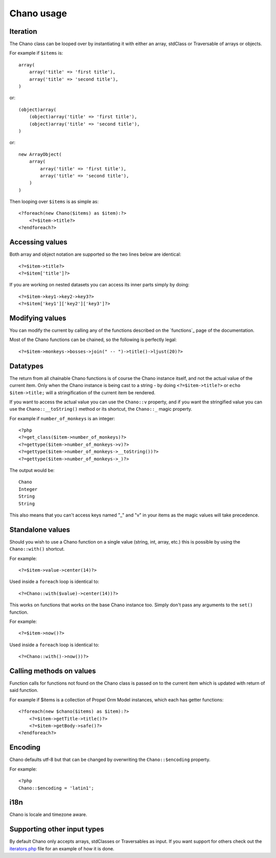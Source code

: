 .. highlight:: php

Chano usage
===========

Iteration
---------

The Chano class can be looped over by instantiating it with either an array,
stdClass or Traversable of arrays or objects.

For example if ``$items`` is::

    array(
        array('title' => 'first title'), 
        array('title' => 'second title'),
    )

or::

    (object)array(
        (object)array('title' => 'first title'),
        (object)array('title' => 'second title'),
    )

or::

    new ArrayObject(
        array(
            array('title' => 'first title'),
            array('title' => 'second title'),
        )
    )

Then looping over ``$items`` is as simple as::
    
    <?foreach(new Chano($items) as $item):?>
        <?=$item->title?>
    <?endforeach?> 

Accessing values
----------------

Both array and object notation are supported so the two lines below are
identical::

    <?=$item->title?>
    <?=$item['title']?>

If you are working on nested datasets you can access its inner parts simply by 
doing::

    <?=$item->key1->key2->key3?>
    <?=$item['key1']['key2']['key3']?>

Modifying values
----------------

You can modify the current by calling any of the functions described on the
`functions`_ page of the documentation.

Most of the Chano functions can be chained, so the following is perfectly
legal::

    <?=$item->monkeys->bosses->join(" -- ")->title()->ljust(20)?>

Datatypes
---------

The return from all chainable Chano functions is of course the Chano instance
itself, and not the actual value of the current item. Only when the Chano
instance is being cast to a string - by doing ``<?=$item->title?>`` or
``echo $item->title;`` will a stringification of the current item be rendered.

If you want to access the actual value you can use the ``Chano::v`` property,
and if you want the stringified value you can use the ``Chano::__toString()``
method or its shortcut, the ``Chano::_`` magic property.

For example if ``number_of_monkeys`` is an integer::

    <?php
    <?=get_class($item->number_of_monkeys)?>
    <?=gettype($item->number_of_monkeys->v)?>
    <?=gettype($item->number_of_monkeys->__toString())?>
    <?=gettype($item->number_of_monkeys->_)?>
    
The output would be::

    Chano
    Integer
    String
    String

This also means that you can't access keys named "_" and "v" in your items as
the magic values will take precedence.

Standalone values
-----------------

Should you wish to use a Chano function on a single value (string, int, array, 
etc.) this is possible by using the ``Chano::with()`` shortcut.

For example::

   <?=$item->value->center(14)?>

Used inside a ``foreach`` loop is identical to::

   <?=Chano::with($value)->center(14))?>

This works on functions that works on the base Chano instance too. Simply
don't pass any arguments to the ``set()`` function.

For example::

   <?=$item->now()?>

Used inside a ``foreach`` loop is identical to::

   <?=Chano::with()->now())?>

Calling methods on values
-------------------------

Function calls for functions not found on the Chano class is passed on to the
current item which is updated with return of said function.

For example if $items is a collection of Propel Orm Model instances, which each
has getter functions::

    <?foreach(new $chano($items) as $item):?>
        <?=$item->getTitle->title()?>
        <?=$item->getBody->safe()?>
    <?endforeach?>

Encoding
--------

Chano defaults utf-8 but that can be changed by overwriting the
``Chano::$encoding`` property.

For example::

    <?php
    Chano::$encoding = 'latin1';

i18n
----

Chano is locale and timezone aware.

Supporting other input types
----------------------------

By default Chano only accepts arrays, stdClasses or Traversables as input. If
you want support for others check out the
`iterators.php <https://github.com/runekaagaard/php-chano/blob/master/chano/lib/iterators.php>`_
file for an example of how it is done.
